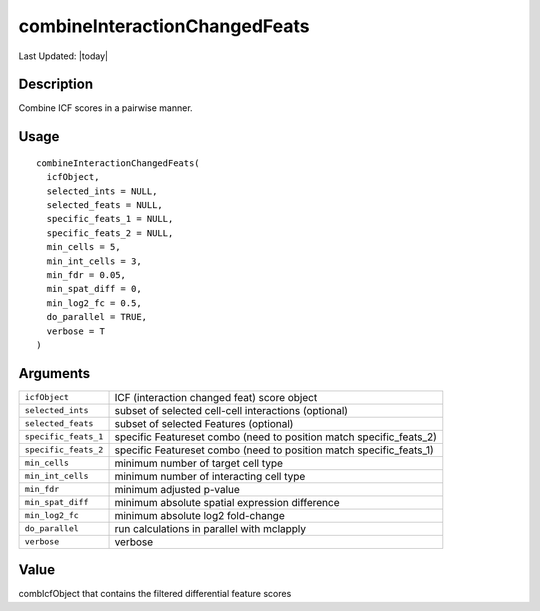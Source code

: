combineInteractionChangedFeats
------------------------------

.. link-button:: https://github.com/drieslab/Giotto/tree/suite/R/spatial_interaction.R#L1794
		:type: url
		:text: View Source Code
		:classes: btn-outline-primary btn-block

Last Updated: |today|

Description
~~~~~~~~~~~

Combine ICF scores in a pairwise manner.

Usage
~~~~~

::

   combineInteractionChangedFeats(
     icfObject,
     selected_ints = NULL,
     selected_feats = NULL,
     specific_feats_1 = NULL,
     specific_feats_2 = NULL,
     min_cells = 5,
     min_int_cells = 3,
     min_fdr = 0.05,
     min_spat_diff = 0,
     min_log2_fc = 0.5,
     do_parallel = TRUE,
     verbose = T
   )

Arguments
~~~~~~~~~

+-----------------------------------+-----------------------------------+
| ``icfObject``                     | ICF (interaction changed feat)    |
|                                   | score object                      |
+-----------------------------------+-----------------------------------+
| ``selected_ints``                 | subset of selected cell-cell      |
|                                   | interactions (optional)           |
+-----------------------------------+-----------------------------------+
| ``selected_feats``                | subset of selected Features       |
|                                   | (optional)                        |
+-----------------------------------+-----------------------------------+
| ``specific_feats_1``              | specific Featureset combo (need   |
|                                   | to position match                 |
|                                   | specific_feats_2)                 |
+-----------------------------------+-----------------------------------+
| ``specific_feats_2``              | specific Featureset combo (need   |
|                                   | to position match                 |
|                                   | specific_feats_1)                 |
+-----------------------------------+-----------------------------------+
| ``min_cells``                     | minimum number of target cell     |
|                                   | type                              |
+-----------------------------------+-----------------------------------+
| ``min_int_cells``                 | minimum number of interacting     |
|                                   | cell type                         |
+-----------------------------------+-----------------------------------+
| ``min_fdr``                       | minimum adjusted p-value          |
+-----------------------------------+-----------------------------------+
| ``min_spat_diff``                 | minimum absolute spatial          |
|                                   | expression difference             |
+-----------------------------------+-----------------------------------+
| ``min_log2_fc``                   | minimum absolute log2 fold-change |
+-----------------------------------+-----------------------------------+
| ``do_parallel``                   | run calculations in parallel with |
|                                   | mclapply                          |
+-----------------------------------+-----------------------------------+
| ``verbose``                       | verbose                           |
+-----------------------------------+-----------------------------------+

Value
~~~~~

combIcfObject that contains the filtered differential feature scores
